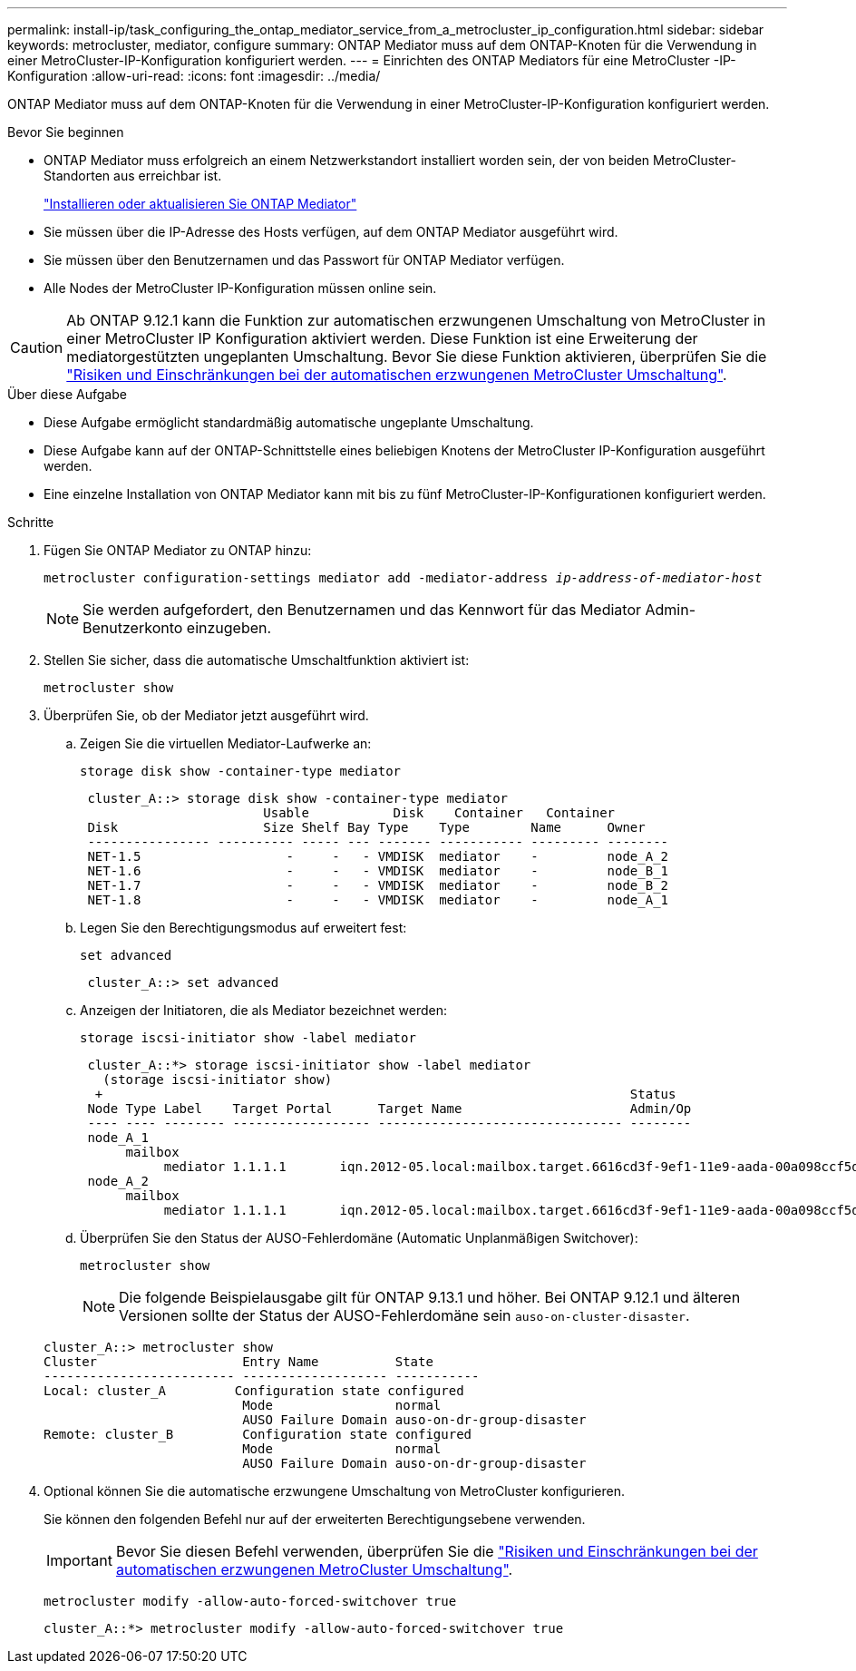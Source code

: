 ---
permalink: install-ip/task_configuring_the_ontap_mediator_service_from_a_metrocluster_ip_configuration.html 
sidebar: sidebar 
keywords: metrocluster, mediator, configure 
summary: ONTAP Mediator muss auf dem ONTAP-Knoten für die Verwendung in einer MetroCluster-IP-Konfiguration konfiguriert werden. 
---
= Einrichten des ONTAP Mediators für eine MetroCluster -IP-Konfiguration
:allow-uri-read: 
:icons: font
:imagesdir: ../media/


[role="lead"]
ONTAP Mediator muss auf dem ONTAP-Knoten für die Verwendung in einer MetroCluster-IP-Konfiguration konfiguriert werden.

.Bevor Sie beginnen
* ONTAP Mediator muss erfolgreich an einem Netzwerkstandort installiert worden sein, der von beiden MetroCluster-Standorten aus erreichbar ist.
+
link:https://docs.netapp.com/us-en/ontap/mediator/index.html["Installieren oder aktualisieren Sie ONTAP Mediator"^]

* Sie müssen über die IP-Adresse des Hosts verfügen, auf dem ONTAP Mediator ausgeführt wird.
* Sie müssen über den Benutzernamen und das Passwort für ONTAP Mediator verfügen.
* Alle Nodes der MetroCluster IP-Konfiguration müssen online sein.



CAUTION: Ab ONTAP 9.12.1 kann die Funktion zur automatischen erzwungenen Umschaltung von MetroCluster in einer MetroCluster IP Konfiguration aktiviert werden. Diese Funktion ist eine Erweiterung der mediatorgestützten ungeplanten Umschaltung. Bevor Sie diese Funktion aktivieren, überprüfen Sie die link:concept-ontap-mediator-supports-automatic-unplanned-switchover.html#mauso-9-12-1["Risiken und Einschränkungen bei der automatischen erzwungenen MetroCluster Umschaltung"].

.Über diese Aufgabe
* Diese Aufgabe ermöglicht standardmäßig automatische ungeplante Umschaltung.
* Diese Aufgabe kann auf der ONTAP-Schnittstelle eines beliebigen Knotens der MetroCluster IP-Konfiguration ausgeführt werden.
* Eine einzelne Installation von ONTAP Mediator kann mit bis zu fünf MetroCluster-IP-Konfigurationen konfiguriert werden.


.Schritte
. Fügen Sie ONTAP Mediator zu ONTAP hinzu:
+
`metrocluster configuration-settings mediator add -mediator-address _ip-address-of-mediator-host_`

+

NOTE: Sie werden aufgefordert, den Benutzernamen und das Kennwort für das Mediator Admin-Benutzerkonto einzugeben.

. Stellen Sie sicher, dass die automatische Umschaltfunktion aktiviert ist:
+
`metrocluster show`

. Überprüfen Sie, ob der Mediator jetzt ausgeführt wird.
+
.. Zeigen Sie die virtuellen Mediator-Laufwerke an:
+
`storage disk show -container-type mediator`

+
....
 cluster_A::> storage disk show -container-type mediator
                        Usable           Disk    Container   Container
 Disk                   Size Shelf Bay Type    Type        Name      Owner
 ---------------- ---------- ----- --- ------- ----------- --------- --------
 NET-1.5                   -     -   - VMDISK  mediator    -         node_A_2
 NET-1.6                   -     -   - VMDISK  mediator    -         node_B_1
 NET-1.7                   -     -   - VMDISK  mediator    -         node_B_2
 NET-1.8                   -     -   - VMDISK  mediator    -         node_A_1
....
.. Legen Sie den Berechtigungsmodus auf erweitert fest:
+
`set advanced`

+
....
 cluster_A::> set advanced
....
.. Anzeigen der Initiatoren, die als Mediator bezeichnet werden:
+
`storage iscsi-initiator show -label mediator`

+
....
 cluster_A::*> storage iscsi-initiator show -label mediator
   (storage iscsi-initiator show)
  +                                                                     Status
 Node Type Label    Target Portal      Target Name                      Admin/Op
 ---- ---- -------- ------------------ -------------------------------- --------
 node_A_1
      mailbox
           mediator 1.1.1.1       iqn.2012-05.local:mailbox.target.6616cd3f-9ef1-11e9-aada-00a098ccf5d8:a05e1ffb-9ef1-11e9-8f68- 00a098cbca9e:1 up/up
 node_A_2
      mailbox
           mediator 1.1.1.1       iqn.2012-05.local:mailbox.target.6616cd3f-9ef1-11e9-aada-00a098ccf5d8:a05e1ffb-9ef1-11e9-8f68-00a098cbca9e:1 up/up
....
.. Überprüfen Sie den Status der AUSO-Fehlerdomäne (Automatic Unplanmäßigen Switchover):
+
`metrocluster show`

+

NOTE: Die folgende Beispielausgabe gilt für ONTAP 9.13.1 und höher. Bei ONTAP 9.12.1 und älteren Versionen sollte der Status der AUSO-Fehlerdomäne sein `auso-on-cluster-disaster`.

+
[listing]
----
cluster_A::> metrocluster show
Cluster                   Entry Name          State
------------------------- ------------------- -----------
Local: cluster_A         Configuration state configured
                          Mode                normal
                          AUSO Failure Domain auso-on-dr-group-disaster
Remote: cluster_B         Configuration state configured
                          Mode                normal
                          AUSO Failure Domain auso-on-dr-group-disaster
----


. Optional können Sie die automatische erzwungene Umschaltung von MetroCluster konfigurieren.
+
Sie können den folgenden Befehl nur auf der erweiterten Berechtigungsebene verwenden.

+

IMPORTANT: Bevor Sie diesen Befehl verwenden, überprüfen Sie die link:concept-ontap-mediator-supports-automatic-unplanned-switchover.html#mauso-9-12-1["Risiken und Einschränkungen bei der automatischen erzwungenen MetroCluster Umschaltung"].

+
`metrocluster modify -allow-auto-forced-switchover true`

+
....
cluster_A::*> metrocluster modify -allow-auto-forced-switchover true
....


